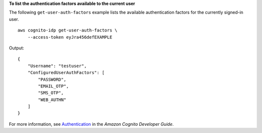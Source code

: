 **To list the authentication factors available to the current user**

The following ``get-user-auth-factors`` example lists the available authentication factors for the currently signed-in user. ::

    aws cognito-idp get-user-auth-factors \
        --access-token eyJra456defEXAMPLE

Output::

    {
        "Username": "testuser",
        "ConfiguredUserAuthFactors": [
            "PASSWORD",
            "EMAIL_OTP",
            "SMS_OTP",
            "WEB_AUTHN"
        ]
    }

For more information, see `Authentication <https://docs.aws.amazon.com/cognito/latest/developerguide/authentication.html>`__ in the *Amazon Cognito Developer Guide*.
